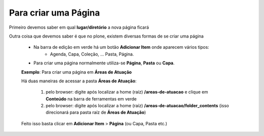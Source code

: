 Para criar uma Página
=====================

Primeiro devemos saber em qual **lugar/diretório** a nova página ficará

Outra coisa que devemos saber é que no plone, existem diversas formas de se criar uma página

	* Na barra de edição em verde há um botão **Adicionar Item** onde aparecem vários tipos: 
		* Agenda, Capa, Coleção, ... Pasta, Página.
	* Para criar uma página normalmente utiliza-se **Página**, **Pasta** ou **Capa**.

	**Exemplo**: Para criar uma página em **Áreas de Atuação** 

	Há duas maneiras de acessar a pasta **Áreas de Atuação**:
	
		1. pelo browser: digite após localizar a home (raíz) **/areas-de-atuacao** e clique em **Conteúdo** na barra de ferramentas em verde
		2. pelo browser: digite após localizar a home (raíz) **/areas-de-atuacao/folder_contents** (isso direcionará para pasta raíz de **Áreas de Atuação**)

	Feito isso basta clicar em **Adicionar Item** > **Página** (ou Capa, Pasta etc.)